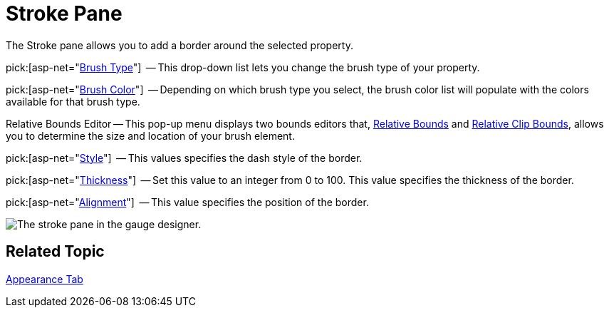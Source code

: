 ﻿////

|metadata|
{
    "name": "webgauge-stroke-pane",
    "controlName": ["WebGauge"],
    "tags": ["How Do I"],
    "guid": "{3B711BDC-2248-4C7A-AB26-6D727A647CDC}",  
    "buildFlags": [],
    "createdOn": "0001-01-01T00:00:00Z"
}
|metadata|
////

= Stroke Pane

The Stroke pane allows you to add a border around the selected property.

pick:[asp-net="link:infragistics4.webui.ultrawebgauge.v{ProductVersion}~infragistics.ultragauge.resources.labelappearance~brushelement.html[Brush Type]"]  -- This drop-down list lets you change the brush type of your property.

pick:[asp-net="link:infragistics4.webui.ultrawebgauge.v{ProductVersion}~infragistics.ultragauge.resources.labelappearance~brushelement.html[Brush Color]"]  -- Depending on which brush type you select, the brush color list will populate with the colors available for that brush type.

Relative Bounds Editor -- This pop-up menu displays two bounds editors that, link:webgauge-relative-bounds.html[Relative Bounds] and link:webgauge-relative-clip-bounds.html[Relative Clip Bounds], allows you to determine the size and location of your brush element.

pick:[asp-net="link:infragistics4.webui.ultrawebgauge.v{ProductVersion}~infragistics.ultragauge.resources.strokeelement~dashstyle.html[Style]"]  -- This values specifies the dash style of the border.

pick:[asp-net="link:infragistics4.webui.ultrawebgauge.v{ProductVersion}~infragistics.ultragauge.resources.strokeelement~thickness.html[Thickness]"]  -- Set this value to an integer from 0 to 100. This value specifies the thickness of the border.

pick:[asp-net="link:infragistics4.webui.ultrawebgauge.v{ProductVersion}~infragistics.ultragauge.resources.strokeelement~alignment.html[Alignment]"]  -- This value specifies the position of the border.

image::images/Stroke_Pane_01.png[The stroke pane in the gauge designer.]

== Related Topic

link:webgauge-appearance-tab.html[Appearance Tab]